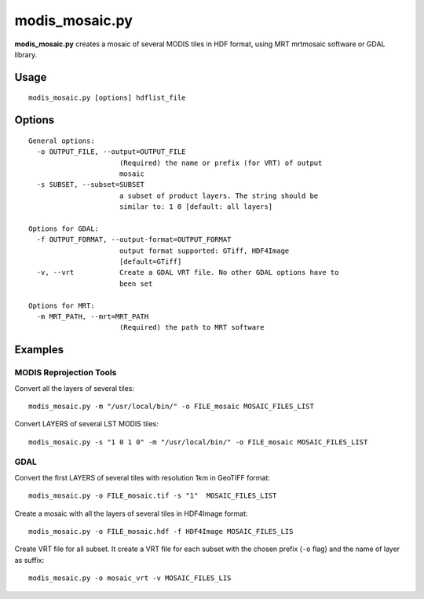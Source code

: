 modis_mosaic.py
---------------

**modis_mosaic.py** creates a mosaic of several MODIS tiles in
HDF format, using MRT mrtmosaic software or GDAL library.

Usage
^^^^^
::

    modis_mosaic.py [options] hdflist_file

Options
^^^^^^^
.. image:: ../_static/gui/modis_mosaic.png
  :scale: 65%
  :alt: GUI for modis_mosaic.py
  :align: left
  :class: gui

::

  General options:
    -o OUTPUT_FILE, --output=OUTPUT_FILE
                        (Required) the name or prefix (for VRT) of output
                        mosaic
    -s SUBSET, --subset=SUBSET
                        a subset of product layers. The string should be
                        similar to: 1 0 [default: all layers]

  Options for GDAL:
    -f OUTPUT_FORMAT, --output-format=OUTPUT_FORMAT
                        output format supported: GTiff, HDF4Image
                        [default=GTiff]
    -v, --vrt           Create a GDAL VRT file. No other GDAL options have to
                        been set

  Options for MRT:
    -m MRT_PATH, --mrt=MRT_PATH
                        (Required) the path to MRT software

Examples
^^^^^^^^

MODIS Reprojection Tools
""""""""""""""""""""""""

Convert all the layers of several tiles::

    modis_mosaic.py -m "/usr/local/bin/" -o FILE_mosaic MOSAIC_FILES_LIST

Convert LAYERS of several LST MODIS tiles::

    modis_mosaic.py -s "1 0 1 0" -m "/usr/local/bin/" -o FILE_mosaic MOSAIC_FILES_LIST

GDAL
""""

Convert the first LAYERS of several tiles with resolution 1km in GeoTIFF format::

    modis_mosaic.py -o FILE_mosaic.tif -s "1"  MOSAIC_FILES_LIST

Create a mosaic with all the layers of several tiles in HDF4Image format::

    modis_mosaic.py -o FILE_mosaic.hdf -f HDF4Image MOSAIC_FILES_LIS

Create VRT file for all subset. It create a VRT file for each subset with the
chosen prefix (``-o`` flag) and the name of layer as suffix::

    modis_mosaic.py -o mosaic_vrt -v MOSAIC_FILES_LIS

.. only:: latex

  .. raw:: latex

    \newpage % hard pagebreak at exactly this position
